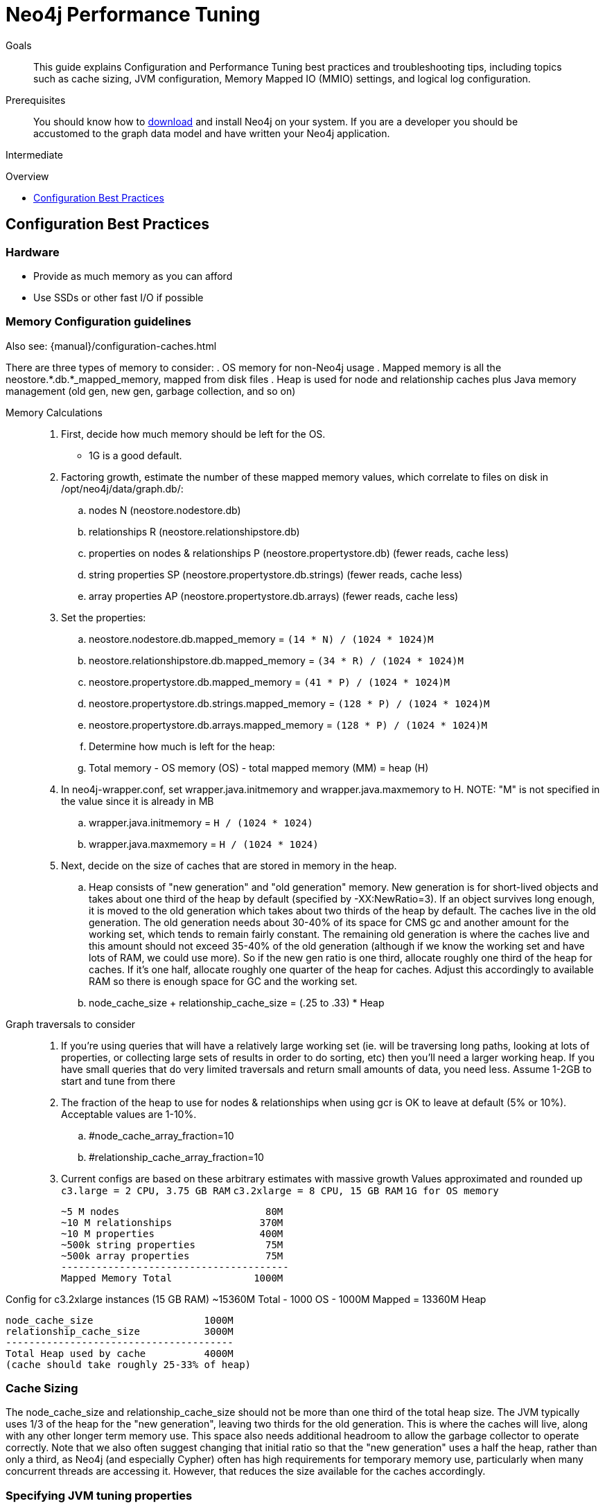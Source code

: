 = Neo4j Performance Tuning
:slug: guide-performance-tuning
:level: Intermediate
:toc:
:toc-placement!:
:toc-title: Overview
:toclevels: 1
:section: Neo4j in Production
:section-link: in-production

.Goals
[abstract]
This guide explains Configuration and Performance Tuning best practices and troubleshooting tips, including topics such as cache sizing, JVM configuration, Memory Mapped IO (MMIO) settings, and logical log configuration.

.Prerequisites
[abstract]
You should know how to link:/download[download] and install Neo4j on your system.
If you are a developer you should be accustomed to the graph data model and have written your Neo4j application.

[role=expertise]
{level}

toc::[]

== Configuration Best Practices

=== Hardware

* Provide as much memory as you can afford
* Use SSDs or other fast I/O if possible

=== Memory Configuration guidelines

Also see: {manual}/configuration-caches.html

There are three types of memory to consider:
. OS memory for non-Neo4j usage
. Mapped memory is all the neostore.*.db.*_mapped_memory, mapped from disk files
. Heap is used for node and relationship caches plus Java memory management (old gen, new gen, garbage collection, and so on)

Memory Calculations::
. First, decide how much memory should be left for the OS.
    * 1G is a good default.
. Factoring growth, estimate the number of these mapped memory values, which correlate to files on disk in /opt/neo4j/data/graph.db/:
    .. nodes N (neostore.nodestore.db)
    .. relationships R (neostore.relationshipstore.db)
    .. properties on nodes & relationships P (neostore.propertystore.db) (fewer reads, cache less)
    .. string properties SP (neostore.propertystore.db.strings) (fewer reads, cache less)
    .. array properties AP (neostore.propertystore.db.arrays) (fewer reads, cache less)
. Set the properties:
    .. neostore.nodestore.db.mapped_memory = `(14 * N) / (1024 * 1024)M`
    .. neostore.relationshipstore.db.mapped_memory = `(34 * R) / (1024 * 1024)M`
    .. neostore.propertystore.db.mapped_memory = `(41 * P) / (1024 * 1024)M`
    .. neostore.propertystore.db.strings.mapped_memory = `(128 * P) / (1024 * 1024)M`
    .. neostore.propertystore.db.arrays.mapped_memory = `(128 * P) / (1024 * 1024)M`
.. Determine how much is left for the heap:
    .. Total memory - OS memory (OS) - total mapped memory (MM) = heap (H)
. In neo4j-wrapper.conf, set wrapper.java.initmemory and wrapper.java.maxmemory to H. NOTE: "M" is not specified in the value since it is already in MB
    .. wrapper.java.initmemory = `H / (1024 * 1024)`
    .. wrapper.java.maxmemory = `H / (1024 * 1024)`
. Next, decide on the size of caches that are stored in memory in the heap.
    .. Heap consists of "new generation" and "old generation" memory. New generation is for short-lived objects and takes about one third of the heap by default (specified by -XX:NewRatio=3). If an object survives long enough, it is moved to the old generation which takes about two thirds of the heap by default. The caches live in the old generation. The old generation needs about 30-40% of its space for CMS gc and another amount for the working set, which tends to remain fairly constant. The remaining old generation is where the caches live and this amount should not exceed 35-40% of the old generation (although if we know the working set and have lots of RAM, we could use more). So if the new gen ratio is one third, allocate roughly one third of the heap for caches. If it's one half, allocate roughly one quarter of the heap for caches. Adjust this accordingly to available RAM so there is enough space for GC and the working set.
    .. node_cache_size + relationship_cache_size = (.25 to .33) * Heap

Graph traversals to consider::
. If you're using queries that will have a relatively large working set (ie. will be traversing long paths, looking at lots of properties, or collecting large sets of results in order to do sorting, etc) then you'll need a larger working heap. If you have small queries that do very limited traversals and return small amounts of data, you need less. Assume 1-2GB to start and tune from there

. The fraction of the heap to use for nodes & relationships when using gcr is OK to leave at default (5% or 10%). Acceptable values are 1-10%.
    .. #node_cache_array_fraction=10
    .. #relationship_cache_array_fraction=10


. Current configs are based on these arbitrary estimates with massive growth
Values approximated and rounded up
`c3.large   = 2 CPU, 3.75 GB RAM`
`c3.2xlarge = 8 CPU, 15 GB RAM`
`1G for OS memory`

 ~5 M nodes                         80M
 ~10 M relationships               370M
 ~10 M properties                  400M
 ~500k string properties            75M
 ~500k array properties             75M
 ---------------------------------------
 Mapped Memory Total              1000M

Config for c3.2xlarge instances (15 GB RAM)
 ~15360M Total - 1000 OS - 1000M Mapped = 13360M Heap

 node_cache_size                   1000M
 relationship_cache_size           3000M
 ---------------------------------------
 Total Heap used by cache          4000M
 (cache should take roughly 25-33% of heap)

=== Cache Sizing

The node_cache_size and relationship_cache_size should not be more than one third of the total heap size.
The JVM typically uses 1/3 of the heap for the "new generation", leaving two thirds for the old generation.
This is where the caches will live, along with any other longer term memory use.
This space also needs additional headroom to allow the garbage collector to operate correctly.
Note that we also often suggest changing that initial ratio so that the "new generation" uses a half the heap, rather than only a third, as Neo4j (and especially Cypher) often has high requirements for temporary memory use, particularly when many concurrent threads are accessing it.
However, that reduces the size available for the caches accordingly.

=== Specifying JVM tuning properties

Tuning the standalone server is achieved by editing the `neo4j-wrapper.conf` file in the conf directory of NEO4J_HOME.

The heap space parameter is the most important one for Neo4j, since this governs how many objects you can allocate.
When it comes to heap space the general rule is the larger heap space you have the better, but make sure the heap fits in the RAM memory of the computer.
If the heap is paged out to disk performance will degrade rapidly.
Having a heap that is much larger than your application needs is not good either, since this means that the JVM will accumulate a lot of dead objects before the garbage collector is executed.
This leads to long garbage collection pauses and undesired performance behavior.

Typically we aim to have those memory_mappings cover the entire size of the on-disk store, to ensure all the graph content is cached into memory.
The remaining memory can then be split between the Neo4j heap and the rest of the operating system (and other processes).

Edit your `neo4j-wrapper` file to set the heap size.
It is recommended that the initmemory and the maxmemory properties be set to the same number.

For example:

----
wrapper.java.initmemory=24512
wrapper.java.maxmemory=24512
----

Finally make sure that the OS has some memory left to manage proper file system caches.
This means if your server has 8GB of RAM don't use all of that RAM for heap (unless you have turned off memory mapped buffers), but leave a good part of it to the OS.

[role=side-nav]
* {manual}/operations.html[Operations,role=manual]
* {manual}/configuration.html[Configuration & Performance,role=manual]
* http://maxdemarzi.com/2013/11/25/scaling-up/[Scaling Up Neo4j,role=blog]
* link:/support[Neo4j Professional Support]

=== Server Configuration

The main configuration file for the server can be found at `conf/neo4j-server.properties`.

=== Logical Logs

Logical logs in Neo4j are the source of truth in scenarios where the database needs to be recovered after a crash or similar.
Logs are rotated every now and then (defaults to when they surpass 25 Mb in size) and the number of legacy logs to keep can be configured.

It is recommended that the `keep_logical_logs` parameter be set to `7 days`

=== Setting the Number of Open Files on Linux

The usual default of `1024` is often not enough, especially when many indexes are used or a server installation sees too many connections (network sockets count against that limit as well).
Users are therefore encouraged to increase that limit to a healthy value of `40000` or more, depending on usage patterns.
Setting this value via the ulimit command is possible only for the root user and for that session only.
To set the value system wide you have to follow the instructions for your platform ({manual}/linux-performance-guide.html#_setting_the_number_of_open_files[Linux]).
